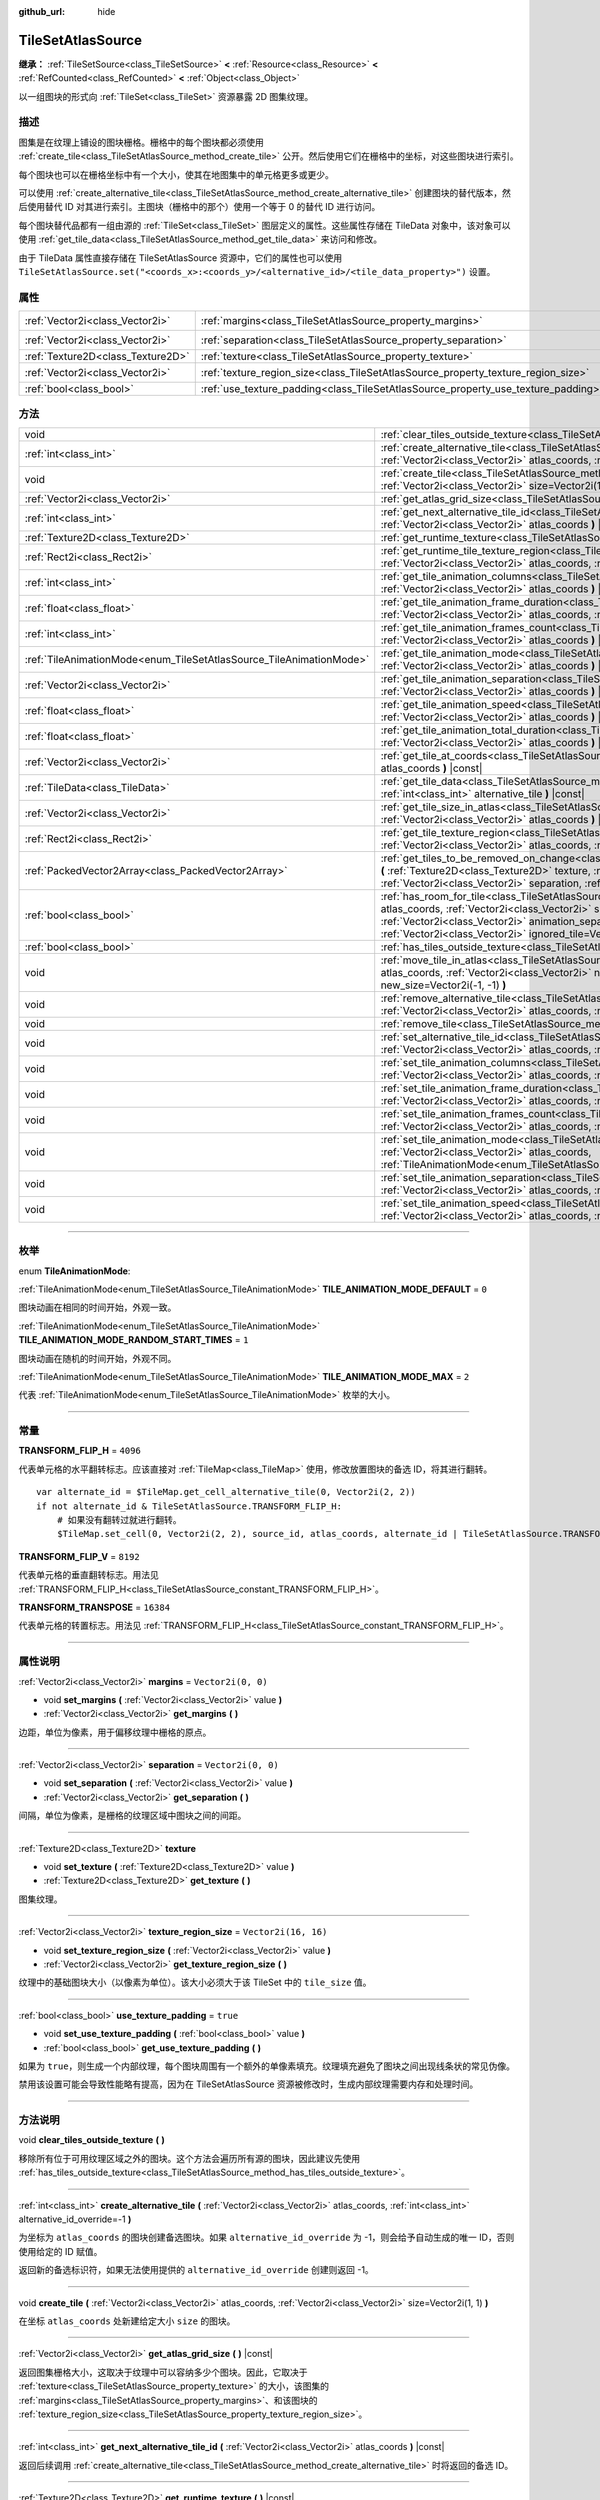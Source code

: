 :github_url: hide

.. DO NOT EDIT THIS FILE!!!
.. Generated automatically from Godot engine sources.
.. Generator: https://github.com/godotengine/godot/tree/master/doc/tools/make_rst.py.
.. XML source: https://github.com/godotengine/godot/tree/master/doc/classes/TileSetAtlasSource.xml.

.. _class_TileSetAtlasSource:

TileSetAtlasSource
==================

**继承：** :ref:`TileSetSource<class_TileSetSource>` **<** :ref:`Resource<class_Resource>` **<** :ref:`RefCounted<class_RefCounted>` **<** :ref:`Object<class_Object>`

以一组图块的形式向 :ref:`TileSet<class_TileSet>` 资源暴露 2D 图集纹理。

.. rst-class:: classref-introduction-group

描述
----

图集是在纹理上铺设的图块栅格。栅格中的每个图块都必须使用 :ref:`create_tile<class_TileSetAtlasSource_method_create_tile>` 公开。然后使用它们在栅格中的坐标，对这些图块进行索引。

每个图块也可以在栅格坐标中有一个大小，使其在地图集中的单元格更多或更少。

可以使用 :ref:`create_alternative_tile<class_TileSetAtlasSource_method_create_alternative_tile>` 创建图块的替代版本，然后使用替代 ID 对其进行索引。主图块（栅格中的那个）使用一个等于 0 的替代 ID 进行访问。

每个图块替代品都有一组由源的 :ref:`TileSet<class_TileSet>` 图层定义的属性。这些属性存储在 TileData 对象中，该对象可以使用 :ref:`get_tile_data<class_TileSetAtlasSource_method_get_tile_data>` 来访问和修改。

由于 TileData 属性直接存储在 TileSetAtlasSource 资源中，它们的属性也可以使用 ``TileSetAtlasSource.set("<coords_x>:<coords_y>/<alternative_id>/<tile_data_property>")`` 设置。

.. rst-class:: classref-reftable-group

属性
----

.. table::
   :widths: auto

   +-----------------------------------+-----------------------------------------------------------------------------------+----------------------+
   | :ref:`Vector2i<class_Vector2i>`   | :ref:`margins<class_TileSetAtlasSource_property_margins>`                         | ``Vector2i(0, 0)``   |
   +-----------------------------------+-----------------------------------------------------------------------------------+----------------------+
   | :ref:`Vector2i<class_Vector2i>`   | :ref:`separation<class_TileSetAtlasSource_property_separation>`                   | ``Vector2i(0, 0)``   |
   +-----------------------------------+-----------------------------------------------------------------------------------+----------------------+
   | :ref:`Texture2D<class_Texture2D>` | :ref:`texture<class_TileSetAtlasSource_property_texture>`                         |                      |
   +-----------------------------------+-----------------------------------------------------------------------------------+----------------------+
   | :ref:`Vector2i<class_Vector2i>`   | :ref:`texture_region_size<class_TileSetAtlasSource_property_texture_region_size>` | ``Vector2i(16, 16)`` |
   +-----------------------------------+-----------------------------------------------------------------------------------+----------------------+
   | :ref:`bool<class_bool>`           | :ref:`use_texture_padding<class_TileSetAtlasSource_property_use_texture_padding>` | ``true``             |
   +-----------------------------------+-----------------------------------------------------------------------------------+----------------------+

.. rst-class:: classref-reftable-group

方法
----

.. table::
   :widths: auto

   +---------------------------------------------------------------------+--------------------------------------------------------------------------------------------------------------------------------------------------------------------------------------------------------------------------------------------------------------------------------------------------------------------------------------------------------------------------------------+
   | void                                                                | :ref:`clear_tiles_outside_texture<class_TileSetAtlasSource_method_clear_tiles_outside_texture>` **(** **)**                                                                                                                                                                                                                                                                          |
   +---------------------------------------------------------------------+--------------------------------------------------------------------------------------------------------------------------------------------------------------------------------------------------------------------------------------------------------------------------------------------------------------------------------------------------------------------------------------+
   | :ref:`int<class_int>`                                               | :ref:`create_alternative_tile<class_TileSetAtlasSource_method_create_alternative_tile>` **(** :ref:`Vector2i<class_Vector2i>` atlas_coords, :ref:`int<class_int>` alternative_id_override=-1 **)**                                                                                                                                                                                   |
   +---------------------------------------------------------------------+--------------------------------------------------------------------------------------------------------------------------------------------------------------------------------------------------------------------------------------------------------------------------------------------------------------------------------------------------------------------------------------+
   | void                                                                | :ref:`create_tile<class_TileSetAtlasSource_method_create_tile>` **(** :ref:`Vector2i<class_Vector2i>` atlas_coords, :ref:`Vector2i<class_Vector2i>` size=Vector2i(1, 1) **)**                                                                                                                                                                                                        |
   +---------------------------------------------------------------------+--------------------------------------------------------------------------------------------------------------------------------------------------------------------------------------------------------------------------------------------------------------------------------------------------------------------------------------------------------------------------------------+
   | :ref:`Vector2i<class_Vector2i>`                                     | :ref:`get_atlas_grid_size<class_TileSetAtlasSource_method_get_atlas_grid_size>` **(** **)** |const|                                                                                                                                                                                                                                                                                  |
   +---------------------------------------------------------------------+--------------------------------------------------------------------------------------------------------------------------------------------------------------------------------------------------------------------------------------------------------------------------------------------------------------------------------------------------------------------------------------+
   | :ref:`int<class_int>`                                               | :ref:`get_next_alternative_tile_id<class_TileSetAtlasSource_method_get_next_alternative_tile_id>` **(** :ref:`Vector2i<class_Vector2i>` atlas_coords **)** |const|                                                                                                                                                                                                                   |
   +---------------------------------------------------------------------+--------------------------------------------------------------------------------------------------------------------------------------------------------------------------------------------------------------------------------------------------------------------------------------------------------------------------------------------------------------------------------------+
   | :ref:`Texture2D<class_Texture2D>`                                   | :ref:`get_runtime_texture<class_TileSetAtlasSource_method_get_runtime_texture>` **(** **)** |const|                                                                                                                                                                                                                                                                                  |
   +---------------------------------------------------------------------+--------------------------------------------------------------------------------------------------------------------------------------------------------------------------------------------------------------------------------------------------------------------------------------------------------------------------------------------------------------------------------------+
   | :ref:`Rect2i<class_Rect2i>`                                         | :ref:`get_runtime_tile_texture_region<class_TileSetAtlasSource_method_get_runtime_tile_texture_region>` **(** :ref:`Vector2i<class_Vector2i>` atlas_coords, :ref:`int<class_int>` frame **)** |const|                                                                                                                                                                                |
   +---------------------------------------------------------------------+--------------------------------------------------------------------------------------------------------------------------------------------------------------------------------------------------------------------------------------------------------------------------------------------------------------------------------------------------------------------------------------+
   | :ref:`int<class_int>`                                               | :ref:`get_tile_animation_columns<class_TileSetAtlasSource_method_get_tile_animation_columns>` **(** :ref:`Vector2i<class_Vector2i>` atlas_coords **)** |const|                                                                                                                                                                                                                       |
   +---------------------------------------------------------------------+--------------------------------------------------------------------------------------------------------------------------------------------------------------------------------------------------------------------------------------------------------------------------------------------------------------------------------------------------------------------------------------+
   | :ref:`float<class_float>`                                           | :ref:`get_tile_animation_frame_duration<class_TileSetAtlasSource_method_get_tile_animation_frame_duration>` **(** :ref:`Vector2i<class_Vector2i>` atlas_coords, :ref:`int<class_int>` frame_index **)** |const|                                                                                                                                                                      |
   +---------------------------------------------------------------------+--------------------------------------------------------------------------------------------------------------------------------------------------------------------------------------------------------------------------------------------------------------------------------------------------------------------------------------------------------------------------------------+
   | :ref:`int<class_int>`                                               | :ref:`get_tile_animation_frames_count<class_TileSetAtlasSource_method_get_tile_animation_frames_count>` **(** :ref:`Vector2i<class_Vector2i>` atlas_coords **)** |const|                                                                                                                                                                                                             |
   +---------------------------------------------------------------------+--------------------------------------------------------------------------------------------------------------------------------------------------------------------------------------------------------------------------------------------------------------------------------------------------------------------------------------------------------------------------------------+
   | :ref:`TileAnimationMode<enum_TileSetAtlasSource_TileAnimationMode>` | :ref:`get_tile_animation_mode<class_TileSetAtlasSource_method_get_tile_animation_mode>` **(** :ref:`Vector2i<class_Vector2i>` atlas_coords **)** |const|                                                                                                                                                                                                                             |
   +---------------------------------------------------------------------+--------------------------------------------------------------------------------------------------------------------------------------------------------------------------------------------------------------------------------------------------------------------------------------------------------------------------------------------------------------------------------------+
   | :ref:`Vector2i<class_Vector2i>`                                     | :ref:`get_tile_animation_separation<class_TileSetAtlasSource_method_get_tile_animation_separation>` **(** :ref:`Vector2i<class_Vector2i>` atlas_coords **)** |const|                                                                                                                                                                                                                 |
   +---------------------------------------------------------------------+--------------------------------------------------------------------------------------------------------------------------------------------------------------------------------------------------------------------------------------------------------------------------------------------------------------------------------------------------------------------------------------+
   | :ref:`float<class_float>`                                           | :ref:`get_tile_animation_speed<class_TileSetAtlasSource_method_get_tile_animation_speed>` **(** :ref:`Vector2i<class_Vector2i>` atlas_coords **)** |const|                                                                                                                                                                                                                           |
   +---------------------------------------------------------------------+--------------------------------------------------------------------------------------------------------------------------------------------------------------------------------------------------------------------------------------------------------------------------------------------------------------------------------------------------------------------------------------+
   | :ref:`float<class_float>`                                           | :ref:`get_tile_animation_total_duration<class_TileSetAtlasSource_method_get_tile_animation_total_duration>` **(** :ref:`Vector2i<class_Vector2i>` atlas_coords **)** |const|                                                                                                                                                                                                         |
   +---------------------------------------------------------------------+--------------------------------------------------------------------------------------------------------------------------------------------------------------------------------------------------------------------------------------------------------------------------------------------------------------------------------------------------------------------------------------+
   | :ref:`Vector2i<class_Vector2i>`                                     | :ref:`get_tile_at_coords<class_TileSetAtlasSource_method_get_tile_at_coords>` **(** :ref:`Vector2i<class_Vector2i>` atlas_coords **)** |const|                                                                                                                                                                                                                                       |
   +---------------------------------------------------------------------+--------------------------------------------------------------------------------------------------------------------------------------------------------------------------------------------------------------------------------------------------------------------------------------------------------------------------------------------------------------------------------------+
   | :ref:`TileData<class_TileData>`                                     | :ref:`get_tile_data<class_TileSetAtlasSource_method_get_tile_data>` **(** :ref:`Vector2i<class_Vector2i>` atlas_coords, :ref:`int<class_int>` alternative_tile **)** |const|                                                                                                                                                                                                         |
   +---------------------------------------------------------------------+--------------------------------------------------------------------------------------------------------------------------------------------------------------------------------------------------------------------------------------------------------------------------------------------------------------------------------------------------------------------------------------+
   | :ref:`Vector2i<class_Vector2i>`                                     | :ref:`get_tile_size_in_atlas<class_TileSetAtlasSource_method_get_tile_size_in_atlas>` **(** :ref:`Vector2i<class_Vector2i>` atlas_coords **)** |const|                                                                                                                                                                                                                               |
   +---------------------------------------------------------------------+--------------------------------------------------------------------------------------------------------------------------------------------------------------------------------------------------------------------------------------------------------------------------------------------------------------------------------------------------------------------------------------+
   | :ref:`Rect2i<class_Rect2i>`                                         | :ref:`get_tile_texture_region<class_TileSetAtlasSource_method_get_tile_texture_region>` **(** :ref:`Vector2i<class_Vector2i>` atlas_coords, :ref:`int<class_int>` frame=0 **)** |const|                                                                                                                                                                                              |
   +---------------------------------------------------------------------+--------------------------------------------------------------------------------------------------------------------------------------------------------------------------------------------------------------------------------------------------------------------------------------------------------------------------------------------------------------------------------------+
   | :ref:`PackedVector2Array<class_PackedVector2Array>`                 | :ref:`get_tiles_to_be_removed_on_change<class_TileSetAtlasSource_method_get_tiles_to_be_removed_on_change>` **(** :ref:`Texture2D<class_Texture2D>` texture, :ref:`Vector2i<class_Vector2i>` margins, :ref:`Vector2i<class_Vector2i>` separation, :ref:`Vector2i<class_Vector2i>` texture_region_size **)**                                                                          |
   +---------------------------------------------------------------------+--------------------------------------------------------------------------------------------------------------------------------------------------------------------------------------------------------------------------------------------------------------------------------------------------------------------------------------------------------------------------------------+
   | :ref:`bool<class_bool>`                                             | :ref:`has_room_for_tile<class_TileSetAtlasSource_method_has_room_for_tile>` **(** :ref:`Vector2i<class_Vector2i>` atlas_coords, :ref:`Vector2i<class_Vector2i>` size, :ref:`int<class_int>` animation_columns, :ref:`Vector2i<class_Vector2i>` animation_separation, :ref:`int<class_int>` frames_count, :ref:`Vector2i<class_Vector2i>` ignored_tile=Vector2i(-1, -1) **)** |const| |
   +---------------------------------------------------------------------+--------------------------------------------------------------------------------------------------------------------------------------------------------------------------------------------------------------------------------------------------------------------------------------------------------------------------------------------------------------------------------------+
   | :ref:`bool<class_bool>`                                             | :ref:`has_tiles_outside_texture<class_TileSetAtlasSource_method_has_tiles_outside_texture>` **(** **)** |const|                                                                                                                                                                                                                                                                      |
   +---------------------------------------------------------------------+--------------------------------------------------------------------------------------------------------------------------------------------------------------------------------------------------------------------------------------------------------------------------------------------------------------------------------------------------------------------------------------+
   | void                                                                | :ref:`move_tile_in_atlas<class_TileSetAtlasSource_method_move_tile_in_atlas>` **(** :ref:`Vector2i<class_Vector2i>` atlas_coords, :ref:`Vector2i<class_Vector2i>` new_atlas_coords=Vector2i(-1, -1), :ref:`Vector2i<class_Vector2i>` new_size=Vector2i(-1, -1) **)**                                                                                                                 |
   +---------------------------------------------------------------------+--------------------------------------------------------------------------------------------------------------------------------------------------------------------------------------------------------------------------------------------------------------------------------------------------------------------------------------------------------------------------------------+
   | void                                                                | :ref:`remove_alternative_tile<class_TileSetAtlasSource_method_remove_alternative_tile>` **(** :ref:`Vector2i<class_Vector2i>` atlas_coords, :ref:`int<class_int>` alternative_tile **)**                                                                                                                                                                                             |
   +---------------------------------------------------------------------+--------------------------------------------------------------------------------------------------------------------------------------------------------------------------------------------------------------------------------------------------------------------------------------------------------------------------------------------------------------------------------------+
   | void                                                                | :ref:`remove_tile<class_TileSetAtlasSource_method_remove_tile>` **(** :ref:`Vector2i<class_Vector2i>` atlas_coords **)**                                                                                                                                                                                                                                                             |
   +---------------------------------------------------------------------+--------------------------------------------------------------------------------------------------------------------------------------------------------------------------------------------------------------------------------------------------------------------------------------------------------------------------------------------------------------------------------------+
   | void                                                                | :ref:`set_alternative_tile_id<class_TileSetAtlasSource_method_set_alternative_tile_id>` **(** :ref:`Vector2i<class_Vector2i>` atlas_coords, :ref:`int<class_int>` alternative_tile, :ref:`int<class_int>` new_id **)**                                                                                                                                                               |
   +---------------------------------------------------------------------+--------------------------------------------------------------------------------------------------------------------------------------------------------------------------------------------------------------------------------------------------------------------------------------------------------------------------------------------------------------------------------------+
   | void                                                                | :ref:`set_tile_animation_columns<class_TileSetAtlasSource_method_set_tile_animation_columns>` **(** :ref:`Vector2i<class_Vector2i>` atlas_coords, :ref:`int<class_int>` frame_columns **)**                                                                                                                                                                                          |
   +---------------------------------------------------------------------+--------------------------------------------------------------------------------------------------------------------------------------------------------------------------------------------------------------------------------------------------------------------------------------------------------------------------------------------------------------------------------------+
   | void                                                                | :ref:`set_tile_animation_frame_duration<class_TileSetAtlasSource_method_set_tile_animation_frame_duration>` **(** :ref:`Vector2i<class_Vector2i>` atlas_coords, :ref:`int<class_int>` frame_index, :ref:`float<class_float>` duration **)**                                                                                                                                          |
   +---------------------------------------------------------------------+--------------------------------------------------------------------------------------------------------------------------------------------------------------------------------------------------------------------------------------------------------------------------------------------------------------------------------------------------------------------------------------+
   | void                                                                | :ref:`set_tile_animation_frames_count<class_TileSetAtlasSource_method_set_tile_animation_frames_count>` **(** :ref:`Vector2i<class_Vector2i>` atlas_coords, :ref:`int<class_int>` frames_count **)**                                                                                                                                                                                 |
   +---------------------------------------------------------------------+--------------------------------------------------------------------------------------------------------------------------------------------------------------------------------------------------------------------------------------------------------------------------------------------------------------------------------------------------------------------------------------+
   | void                                                                | :ref:`set_tile_animation_mode<class_TileSetAtlasSource_method_set_tile_animation_mode>` **(** :ref:`Vector2i<class_Vector2i>` atlas_coords, :ref:`TileAnimationMode<enum_TileSetAtlasSource_TileAnimationMode>` mode **)**                                                                                                                                                           |
   +---------------------------------------------------------------------+--------------------------------------------------------------------------------------------------------------------------------------------------------------------------------------------------------------------------------------------------------------------------------------------------------------------------------------------------------------------------------------+
   | void                                                                | :ref:`set_tile_animation_separation<class_TileSetAtlasSource_method_set_tile_animation_separation>` **(** :ref:`Vector2i<class_Vector2i>` atlas_coords, :ref:`Vector2i<class_Vector2i>` separation **)**                                                                                                                                                                             |
   +---------------------------------------------------------------------+--------------------------------------------------------------------------------------------------------------------------------------------------------------------------------------------------------------------------------------------------------------------------------------------------------------------------------------------------------------------------------------+
   | void                                                                | :ref:`set_tile_animation_speed<class_TileSetAtlasSource_method_set_tile_animation_speed>` **(** :ref:`Vector2i<class_Vector2i>` atlas_coords, :ref:`float<class_float>` speed **)**                                                                                                                                                                                                  |
   +---------------------------------------------------------------------+--------------------------------------------------------------------------------------------------------------------------------------------------------------------------------------------------------------------------------------------------------------------------------------------------------------------------------------------------------------------------------------+

.. rst-class:: classref-section-separator

----

.. rst-class:: classref-descriptions-group

枚举
----

.. _enum_TileSetAtlasSource_TileAnimationMode:

.. rst-class:: classref-enumeration

enum **TileAnimationMode**:

.. _class_TileSetAtlasSource_constant_TILE_ANIMATION_MODE_DEFAULT:

.. rst-class:: classref-enumeration-constant

:ref:`TileAnimationMode<enum_TileSetAtlasSource_TileAnimationMode>` **TILE_ANIMATION_MODE_DEFAULT** = ``0``

图块动画在相同的时间开始，外观一致。

.. _class_TileSetAtlasSource_constant_TILE_ANIMATION_MODE_RANDOM_START_TIMES:

.. rst-class:: classref-enumeration-constant

:ref:`TileAnimationMode<enum_TileSetAtlasSource_TileAnimationMode>` **TILE_ANIMATION_MODE_RANDOM_START_TIMES** = ``1``

图块动画在随机的时间开始，外观不同。

.. _class_TileSetAtlasSource_constant_TILE_ANIMATION_MODE_MAX:

.. rst-class:: classref-enumeration-constant

:ref:`TileAnimationMode<enum_TileSetAtlasSource_TileAnimationMode>` **TILE_ANIMATION_MODE_MAX** = ``2``

代表 :ref:`TileAnimationMode<enum_TileSetAtlasSource_TileAnimationMode>` 枚举的大小。

.. rst-class:: classref-section-separator

----

.. rst-class:: classref-descriptions-group

常量
----

.. _class_TileSetAtlasSource_constant_TRANSFORM_FLIP_H:

.. rst-class:: classref-constant

**TRANSFORM_FLIP_H** = ``4096``

代表单元格的水平翻转标志。应该直接对 :ref:`TileMap<class_TileMap>` 使用，修改放置图块的备选 ID，将其进行翻转。

::

    var alternate_id = $TileMap.get_cell_alternative_tile(0, Vector2i(2, 2))
    if not alternate_id & TileSetAtlasSource.TRANSFORM_FLIP_H:
        # 如果没有翻转过就进行翻转。
        $TileMap.set_cell(0, Vector2i(2, 2), source_id, atlas_coords, alternate_id | TileSetAtlasSource.TRANSFORM_FLIP_H)

.. _class_TileSetAtlasSource_constant_TRANSFORM_FLIP_V:

.. rst-class:: classref-constant

**TRANSFORM_FLIP_V** = ``8192``

代表单元格的垂直翻转标志。用法见 :ref:`TRANSFORM_FLIP_H<class_TileSetAtlasSource_constant_TRANSFORM_FLIP_H>`\ 。

.. _class_TileSetAtlasSource_constant_TRANSFORM_TRANSPOSE:

.. rst-class:: classref-constant

**TRANSFORM_TRANSPOSE** = ``16384``

代表单元格的转置标志。用法见 :ref:`TRANSFORM_FLIP_H<class_TileSetAtlasSource_constant_TRANSFORM_FLIP_H>`\ 。

.. rst-class:: classref-section-separator

----

.. rst-class:: classref-descriptions-group

属性说明
--------

.. _class_TileSetAtlasSource_property_margins:

.. rst-class:: classref-property

:ref:`Vector2i<class_Vector2i>` **margins** = ``Vector2i(0, 0)``

.. rst-class:: classref-property-setget

- void **set_margins** **(** :ref:`Vector2i<class_Vector2i>` value **)**
- :ref:`Vector2i<class_Vector2i>` **get_margins** **(** **)**

边距，单位为像素，用于偏移纹理中栅格的原点。

.. rst-class:: classref-item-separator

----

.. _class_TileSetAtlasSource_property_separation:

.. rst-class:: classref-property

:ref:`Vector2i<class_Vector2i>` **separation** = ``Vector2i(0, 0)``

.. rst-class:: classref-property-setget

- void **set_separation** **(** :ref:`Vector2i<class_Vector2i>` value **)**
- :ref:`Vector2i<class_Vector2i>` **get_separation** **(** **)**

间隔，单位为像素，是栅格的纹理区域中图块之间的间距。

.. rst-class:: classref-item-separator

----

.. _class_TileSetAtlasSource_property_texture:

.. rst-class:: classref-property

:ref:`Texture2D<class_Texture2D>` **texture**

.. rst-class:: classref-property-setget

- void **set_texture** **(** :ref:`Texture2D<class_Texture2D>` value **)**
- :ref:`Texture2D<class_Texture2D>` **get_texture** **(** **)**

图集纹理。

.. rst-class:: classref-item-separator

----

.. _class_TileSetAtlasSource_property_texture_region_size:

.. rst-class:: classref-property

:ref:`Vector2i<class_Vector2i>` **texture_region_size** = ``Vector2i(16, 16)``

.. rst-class:: classref-property-setget

- void **set_texture_region_size** **(** :ref:`Vector2i<class_Vector2i>` value **)**
- :ref:`Vector2i<class_Vector2i>` **get_texture_region_size** **(** **)**

纹理中的基础图块大小（以像素为单位）。该大小必须大于该 TileSet 中的 ``tile_size`` 值。

.. rst-class:: classref-item-separator

----

.. _class_TileSetAtlasSource_property_use_texture_padding:

.. rst-class:: classref-property

:ref:`bool<class_bool>` **use_texture_padding** = ``true``

.. rst-class:: classref-property-setget

- void **set_use_texture_padding** **(** :ref:`bool<class_bool>` value **)**
- :ref:`bool<class_bool>` **get_use_texture_padding** **(** **)**

如果为 ``true``\ ，则生成一个内部纹理，每个图块周围有一个额外的单像素填充。纹理填充避免了图块之间出现线条状的常见伪像。

禁用该设置可能会导致性能略有提高，因为在 TileSetAtlasSource 资源被修改时，生成内部纹理需要内存和处理时间。

.. rst-class:: classref-section-separator

----

.. rst-class:: classref-descriptions-group

方法说明
--------

.. _class_TileSetAtlasSource_method_clear_tiles_outside_texture:

.. rst-class:: classref-method

void **clear_tiles_outside_texture** **(** **)**

移除所有位于可用纹理区域之外的图块。这个方法会遍历所有源的图块，因此建议先使用 :ref:`has_tiles_outside_texture<class_TileSetAtlasSource_method_has_tiles_outside_texture>`\ 。

.. rst-class:: classref-item-separator

----

.. _class_TileSetAtlasSource_method_create_alternative_tile:

.. rst-class:: classref-method

:ref:`int<class_int>` **create_alternative_tile** **(** :ref:`Vector2i<class_Vector2i>` atlas_coords, :ref:`int<class_int>` alternative_id_override=-1 **)**

为坐标为 ``atlas_coords`` 的图块创建备选图块。如果 ``alternative_id_override`` 为 -1，则会给予自动生成的唯一 ID，否则使用给定的 ID 赋值。

返回新的备选标识符，如果无法使用提供的 ``alternative_id_override`` 创建则返回 -1。

.. rst-class:: classref-item-separator

----

.. _class_TileSetAtlasSource_method_create_tile:

.. rst-class:: classref-method

void **create_tile** **(** :ref:`Vector2i<class_Vector2i>` atlas_coords, :ref:`Vector2i<class_Vector2i>` size=Vector2i(1, 1) **)**

在坐标 ``atlas_coords`` 处新建给定大小 ``size`` 的图块。

.. rst-class:: classref-item-separator

----

.. _class_TileSetAtlasSource_method_get_atlas_grid_size:

.. rst-class:: classref-method

:ref:`Vector2i<class_Vector2i>` **get_atlas_grid_size** **(** **)** |const|

返回图集栅格大小，这取决于纹理中可以容纳多少个图块。因此，它取决于 :ref:`texture<class_TileSetAtlasSource_property_texture>` 的大小，该图集的 :ref:`margins<class_TileSetAtlasSource_property_margins>`\ 、和该图块的 :ref:`texture_region_size<class_TileSetAtlasSource_property_texture_region_size>`\ 。

.. rst-class:: classref-item-separator

----

.. _class_TileSetAtlasSource_method_get_next_alternative_tile_id:

.. rst-class:: classref-method

:ref:`int<class_int>` **get_next_alternative_tile_id** **(** :ref:`Vector2i<class_Vector2i>` atlas_coords **)** |const|

返回后续调用 :ref:`create_alternative_tile<class_TileSetAtlasSource_method_create_alternative_tile>` 时将返回的备选 ID。

.. rst-class:: classref-item-separator

----

.. _class_TileSetAtlasSource_method_get_runtime_texture:

.. rst-class:: classref-method

:ref:`Texture2D<class_Texture2D>` **get_runtime_texture** **(** **)** |const|

如果 :ref:`use_texture_padding<class_TileSetAtlasSource_property_use_texture_padding>` 为 ``false``\ ，则返回 :ref:`texture<class_TileSetAtlasSource_property_texture>`\ 。否则，创建并返回包含内边距的内部 :ref:`ImageTexture<class_ImageTexture>`\ 。

.. rst-class:: classref-item-separator

----

.. _class_TileSetAtlasSource_method_get_runtime_tile_texture_region:

.. rst-class:: classref-method

:ref:`Rect2i<class_Rect2i>` **get_runtime_tile_texture_region** **(** :ref:`Vector2i<class_Vector2i>` atlas_coords, :ref:`int<class_int>` frame **)** |const|

返回由 :ref:`get_runtime_texture<class_TileSetAtlasSource_method_get_runtime_texture>` 返回的纹理内给定 ``frame`` 的坐标 ``atlas_coords`` 处的图块区块。

\ **注意：**\ 如果 :ref:`use_texture_padding<class_TileSetAtlasSource_property_use_texture_padding>` 为 ``false``\ ，则返回与 :ref:`get_tile_texture_region<class_TileSetAtlasSource_method_get_tile_texture_region>` 相同的结果。

.. rst-class:: classref-item-separator

----

.. _class_TileSetAtlasSource_method_get_tile_animation_columns:

.. rst-class:: classref-method

:ref:`int<class_int>` **get_tile_animation_columns** **(** :ref:`Vector2i<class_Vector2i>` atlas_coords **)** |const|

返回位于坐标 ``atlas_coords`` 的图块的动画布局中有多少列。

.. rst-class:: classref-item-separator

----

.. _class_TileSetAtlasSource_method_get_tile_animation_frame_duration:

.. rst-class:: classref-method

:ref:`float<class_float>` **get_tile_animation_frame_duration** **(** :ref:`Vector2i<class_Vector2i>` atlas_coords, :ref:`int<class_int>` frame_index **)** |const|

返回位于坐标 ``atlas_coords`` 的图块的第 ``frame_index`` 帧的动画帧时长。

.. rst-class:: classref-item-separator

----

.. _class_TileSetAtlasSource_method_get_tile_animation_frames_count:

.. rst-class:: classref-method

:ref:`int<class_int>` **get_tile_animation_frames_count** **(** :ref:`Vector2i<class_Vector2i>` atlas_coords **)** |const|

返回位于坐标 ``atlas_coords`` 的图块有多少动画帧。

.. rst-class:: classref-item-separator

----

.. _class_TileSetAtlasSource_method_get_tile_animation_mode:

.. rst-class:: classref-method

:ref:`TileAnimationMode<enum_TileSetAtlasSource_TileAnimationMode>` **get_tile_animation_mode** **(** :ref:`Vector2i<class_Vector2i>` atlas_coords **)** |const|

返回图集坐标为 ``atlas_coords`` 的图块的 :ref:`TileAnimationMode<enum_TileSetAtlasSource_TileAnimationMode>`\ 。另见 :ref:`set_tile_animation_mode<class_TileSetAtlasSource_method_set_tile_animation_mode>`\ 。

.. rst-class:: classref-item-separator

----

.. _class_TileSetAtlasSource_method_get_tile_animation_separation:

.. rst-class:: classref-method

:ref:`Vector2i<class_Vector2i>` **get_tile_animation_separation** **(** :ref:`Vector2i<class_Vector2i>` atlas_coords **)** |const|

返回位于坐标 ``atlas_coords`` 的图块的帧与帧之间（在图集网格中）的间隔。

.. rst-class:: classref-item-separator

----

.. _class_TileSetAtlasSource_method_get_tile_animation_speed:

.. rst-class:: classref-method

:ref:`float<class_float>` **get_tile_animation_speed** **(** :ref:`Vector2i<class_Vector2i>` atlas_coords **)** |const|

返回位于坐标 ``atlas_coords`` 的图块的动画速度。

.. rst-class:: classref-item-separator

----

.. _class_TileSetAtlasSource_method_get_tile_animation_total_duration:

.. rst-class:: classref-method

:ref:`float<class_float>` **get_tile_animation_total_duration** **(** :ref:`Vector2i<class_Vector2i>` atlas_coords **)** |const|

返回坐标 ``atlas_coords`` 处的图块的帧持续时间的总和。这个值需要除以动画速度才能得到实际的动画循环持续时间。

.. rst-class:: classref-item-separator

----

.. _class_TileSetAtlasSource_method_get_tile_at_coords:

.. rst-class:: classref-method

:ref:`Vector2i<class_Vector2i>` **get_tile_at_coords** **(** :ref:`Vector2i<class_Vector2i>` atlas_coords **)** |const|

如果有覆盖 ``atlas_coords`` 坐标的图块，则返回该图块左上角的坐标（即它的坐标 ID）。否则返回 ``Vector2i(-1, -1)``\ 。

.. rst-class:: classref-item-separator

----

.. _class_TileSetAtlasSource_method_get_tile_data:

.. rst-class:: classref-method

:ref:`TileData<class_TileData>` **get_tile_data** **(** :ref:`Vector2i<class_Vector2i>` atlas_coords, :ref:`int<class_int>` alternative_tile **)** |const|

返回给定图集坐标和备选 ID 对应的 :ref:`TileData<class_TileData>` 对象。

.. rst-class:: classref-item-separator

----

.. _class_TileSetAtlasSource_method_get_tile_size_in_atlas:

.. rst-class:: classref-method

:ref:`Vector2i<class_Vector2i>` **get_tile_size_in_atlas** **(** :ref:`Vector2i<class_Vector2i>` atlas_coords **)** |const|

返回位于坐标 ``atlas_coords`` 的图块的大小（使用栅格坐标系）。

.. rst-class:: classref-item-separator

----

.. _class_TileSetAtlasSource_method_get_tile_texture_region:

.. rst-class:: classref-method

:ref:`Rect2i<class_Rect2i>` **get_tile_texture_region** **(** :ref:`Vector2i<class_Vector2i>` atlas_coords, :ref:`int<class_int>` frame=0 **)** |const|

返回某个图块在图集纹理中的纹理区域。对于动画图块，可以提供 ``frame`` 参数来获取动画中不同的帧对应的区域。

.. rst-class:: classref-item-separator

----

.. _class_TileSetAtlasSource_method_get_tiles_to_be_removed_on_change:

.. rst-class:: classref-method

:ref:`PackedVector2Array<class_PackedVector2Array>` **get_tiles_to_be_removed_on_change** **(** :ref:`Texture2D<class_Texture2D>` texture, :ref:`Vector2i<class_Vector2i>` margins, :ref:`Vector2i<class_Vector2i>` separation, :ref:`Vector2i<class_Vector2i>` texture_region_size **)**

返回修改以下任意属性时将会自动移除的图块坐标 ID 的数组：\ ``texture``\ 、\ ``margins``\ 、\ ``separation``\ 、\ ``texture_region_size``\ 。可以用来撤销可能造成图块数据丢失的更改。

.. rst-class:: classref-item-separator

----

.. _class_TileSetAtlasSource_method_has_room_for_tile:

.. rst-class:: classref-method

:ref:`bool<class_bool>` **has_room_for_tile** **(** :ref:`Vector2i<class_Vector2i>` atlas_coords, :ref:`Vector2i<class_Vector2i>` size, :ref:`int<class_int>` animation_columns, :ref:`Vector2i<class_Vector2i>` animation_separation, :ref:`int<class_int>` frames_count, :ref:`Vector2i<class_Vector2i>` ignored_tile=Vector2i(-1, -1) **)** |const|

返回图集中是否有足够的空间来使用给定的属性创建/修改图块。如果提供了 ``ignored_tile``\ ，则判断时会和给定的图块在图集中不存在一样。可以在想要修改某个图块的属性时使用。

.. rst-class:: classref-item-separator

----

.. _class_TileSetAtlasSource_method_has_tiles_outside_texture:

.. rst-class:: classref-method

:ref:`bool<class_bool>` **has_tiles_outside_texture** **(** **)** |const|

检查该源是否存在位于纹理区域之外的图块（无论是部分位于区域外还是完全位于区域外）。

.. rst-class:: classref-item-separator

----

.. _class_TileSetAtlasSource_method_move_tile_in_atlas:

.. rst-class:: classref-method

void **move_tile_in_atlas** **(** :ref:`Vector2i<class_Vector2i>` atlas_coords, :ref:`Vector2i<class_Vector2i>` new_atlas_coords=Vector2i(-1, -1), :ref:`Vector2i<class_Vector2i>` new_size=Vector2i(-1, -1) **)**

将 ``atlas_coords`` 坐标处的图块及其替代物移动到具有 ``new_size`` 大小的 ``new_atlas_coords`` 坐标。如果给定区域中已经存在一个图块，则该函数将失败。

如果 ``new_atlas_coords`` 为 ``Vector2i(-1, -1)``\ ，则保持图块的坐标。如果 ``new_size`` 为 ``Vector2i(-1, -1)``\ ，则保持图块的大小。

为避免错误，请首先使用 :ref:`has_room_for_tile<class_TileSetAtlasSource_method_has_room_for_tile>` 来检查移动是否可行。

.. rst-class:: classref-item-separator

----

.. _class_TileSetAtlasSource_method_remove_alternative_tile:

.. rst-class:: classref-method

void **remove_alternative_tile** **(** :ref:`Vector2i<class_Vector2i>` atlas_coords, :ref:`int<class_int>` alternative_tile **)**

移除备选 ID 为 ``alternative_tile`` 的备选图块。

使用为 0 的 ``alternative_tile`` 调用这个函数会失败，因为基础图块备选项无法被移除。

.. rst-class:: classref-item-separator

----

.. _class_TileSetAtlasSource_method_remove_tile:

.. rst-class:: classref-method

void **remove_tile** **(** :ref:`Vector2i<class_Vector2i>` atlas_coords **)**

移除位于坐标 ``atlas_coords`` 的图块及其备选项。

.. rst-class:: classref-item-separator

----

.. _class_TileSetAtlasSource_method_set_alternative_tile_id:

.. rst-class:: classref-method

void **set_alternative_tile_id** **(** :ref:`Vector2i<class_Vector2i>` atlas_coords, :ref:`int<class_int>` alternative_tile, :ref:`int<class_int>` new_id **)**

将图块的备选 ID 从 ``alternative_tile`` 改为 ``new_id``\ 。

调用这个函数时将 ``new_id`` 设为 0 会导致失败，因为基础图块备选项无法移动。

.. rst-class:: classref-item-separator

----

.. _class_TileSetAtlasSource_method_set_tile_animation_columns:

.. rst-class:: classref-method

void **set_tile_animation_columns** **(** :ref:`Vector2i<class_Vector2i>` atlas_coords, :ref:`int<class_int>` frame_columns **)**

设置位于坐标 ``atlas_coords`` 的图块的动画布局中的列数。如果设置为 0，则动画帧在图集中水平排列。

.. rst-class:: classref-item-separator

----

.. _class_TileSetAtlasSource_method_set_tile_animation_frame_duration:

.. rst-class:: classref-method

void **set_tile_animation_frame_duration** **(** :ref:`Vector2i<class_Vector2i>` atlas_coords, :ref:`int<class_int>` frame_index, :ref:`float<class_float>` duration **)**

设置位于坐标 ``atlas_coords`` 的图块动画帧 ``frame_index`` 的持续时间 ``duration``\ 。

.. rst-class:: classref-item-separator

----

.. _class_TileSetAtlasSource_method_set_tile_animation_frames_count:

.. rst-class:: classref-method

void **set_tile_animation_frames_count** **(** :ref:`Vector2i<class_Vector2i>` atlas_coords, :ref:`int<class_int>` frames_count **)**

设置位于坐标 ``atlas_coords`` 的图块有多少动画帧。

.. rst-class:: classref-item-separator

----

.. _class_TileSetAtlasSource_method_set_tile_animation_mode:

.. rst-class:: classref-method

void **set_tile_animation_mode** **(** :ref:`Vector2i<class_Vector2i>` atlas_coords, :ref:`TileAnimationMode<enum_TileSetAtlasSource_TileAnimationMode>` mode **)**

将图集坐标为 ``atlas_coords`` 的图块的 :ref:`TileAnimationMode<enum_TileSetAtlasSource_TileAnimationMode>` 设置为 ``mode``\ 。另见 :ref:`get_tile_animation_mode<class_TileSetAtlasSource_method_get_tile_animation_mode>`\ 。

.. rst-class:: classref-item-separator

----

.. _class_TileSetAtlasSource_method_set_tile_animation_separation:

.. rst-class:: classref-method

void **set_tile_animation_separation** **(** :ref:`Vector2i<class_Vector2i>` atlas_coords, :ref:`Vector2i<class_Vector2i>` separation **)**

设置位于坐标 ``atlas_coords`` 的图块的动画布局中，图块的间距（单位为栅格图块）。

.. rst-class:: classref-item-separator

----

.. _class_TileSetAtlasSource_method_set_tile_animation_speed:

.. rst-class:: classref-method

void **set_tile_animation_speed** **(** :ref:`Vector2i<class_Vector2i>` atlas_coords, :ref:`float<class_float>` speed **)**

设置位于坐标 ``atlas_coords`` 的图块的动画速度。

.. |virtual| replace:: :abbr:`virtual (本方法通常需要用户覆盖才能生效。)`
.. |const| replace:: :abbr:`const (本方法没有副作用。不会修改该实例的任何成员变量。)`
.. |vararg| replace:: :abbr:`vararg (本方法除了在此处描述的参数外，还能够继续接受任意数量的参数。)`
.. |constructor| replace:: :abbr:`constructor (本方法用于构造某个类型。)`
.. |static| replace:: :abbr:`static (调用本方法无需实例，所以可以直接使用类名调用。)`
.. |operator| replace:: :abbr:`operator (本方法描述的是使用本类型作为左操作数的有效操作符。)`
.. |bitfield| replace:: :abbr:`BitField (这个值是由下列标志构成的位掩码整数。)`
